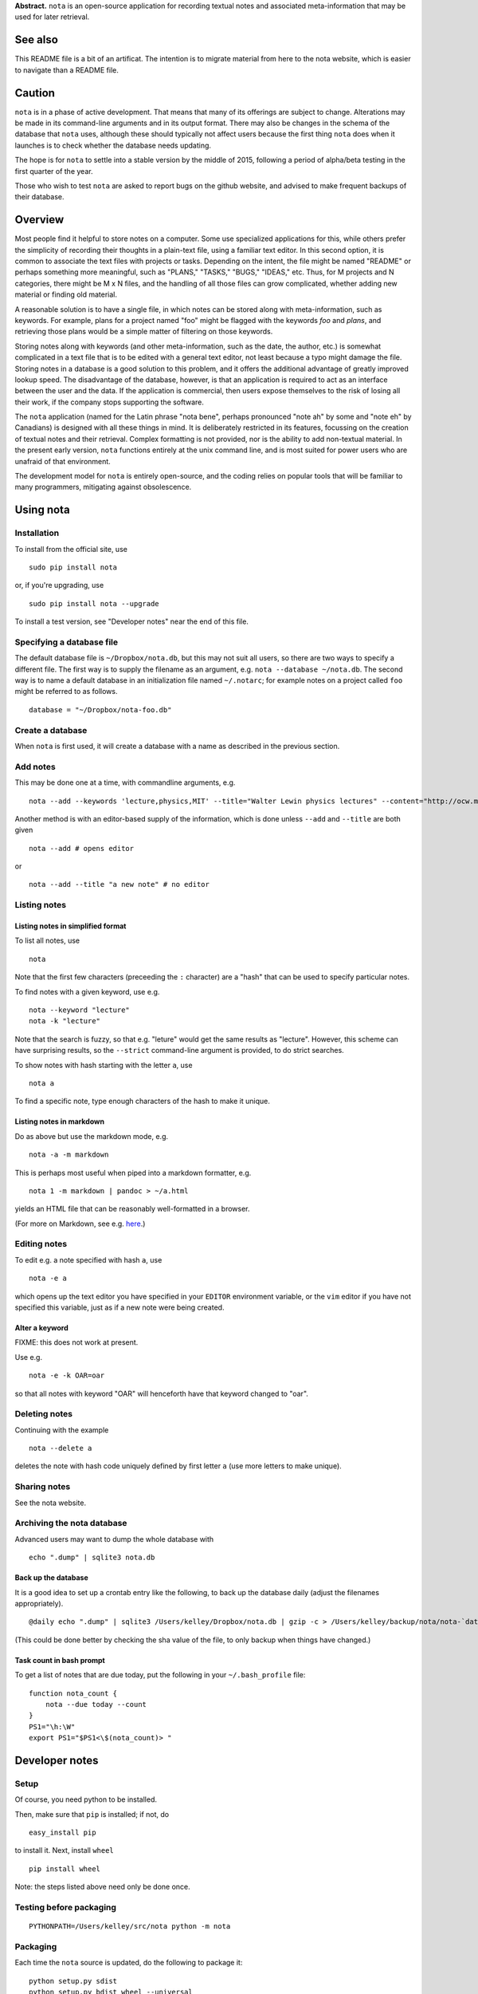 **Abstract.** ``nota`` is an open-source application for recording
textual notes and associated meta-information that may be used for later
retrieval.

See also
========

This README file is a bit of an artificat. The intention is to migrate
material from here to the nota website, which is easier to navigate than
a README file.

Caution
=======

``nota`` is in a phase of active development. That means that many of
its offerings are subject to change. Alterations may be made in its
command-line arguments and in its output format. There may also be
changes in the schema of the database that ``nota`` uses, although these
should typically not affect users because the first thing ``nota`` does
when it launches is to check whether the database needs updating.

The hope is for ``nota`` to settle into a stable version by the middle
of 2015, following a period of alpha/beta testing in the first quarter
of the year.

Those who wish to test ``nota`` are asked to report bugs on the github
website, and advised to make frequent backups of their database.

Overview
========

Most people find it helpful to store notes on a computer. Some use
specialized applications for this, while others prefer the simplicity of
recording their thoughts in a plain-text file, using a familiar text
editor. In this second option, it is common to associate the text files
with projects or tasks. Depending on the intent, the file might be named
"README" or perhaps something more meaningful, such as "PLANS," "TASKS,"
"BUGS," "IDEAS," etc. Thus, for M projects and N categories, there might
be M x N files, and the handling of all those files can grow
complicated, whether adding new material or finding old material.

A reasonable solution is to have a single file, in which notes can be
stored along with meta-information, such as keywords. For example, plans
for a project named "foo" might be flagged with the keywords *foo* and
*plans*, and retrieving those plans would be a simple matter of
filtering on those keywords.

Storing notes along with keywords (and other meta-information, such as
the date, the author, etc.) is somewhat complicated in a text file that
is to be edited with a general text editor, not least because a typo
might damage the file. Storing notes in a database is a good solution to
this problem, and it offers the additional advantage of greatly improved
lookup speed. The disadvantage of the database, however, is that an
application is required to act as an interface between the user and the
data. If the application is commercial, then users expose themselves to
the risk of losing all their work, if the company stops supporting the
software.

The ``nota`` application (named for the Latin phrase "nota bene",
perhaps pronounced "note ah" by some and "note eh" by Canadians) is
designed with all these things in mind. It is deliberately restricted in
its features, focussing on the creation of textual notes and their
retrieval. Complex formatting is not provided, nor is the ability to add
non-textual material. In the present early version, ``nota`` functions
entirely at the unix command line, and is most suited for power users
who are unafraid of that environment.

The development model for ``nota`` is entirely open-source, and the
coding relies on popular tools that will be familiar to many
programmers, mitigating against obsolescence.

Using nota
==========

Installation
------------

To install from the official site, use

::

    sudo pip install nota

or, if you're upgrading, use

::

    sudo pip install nota --upgrade

To install a test version, see "Developer notes" near the end of this
file.

Specifying a database file
--------------------------

The default database file is ``~/Dropbox/nota.db``, but this may not
suit all users, so there are two ways to specify a different file. The
first way is to supply the filename as an argument, e.g.
``nota --database ~/nota.db``. The second way is to name a default
database in an initialization file named ``~/.notarc``; for example
notes on a project called ``foo`` might be referred to as follows.

::

    database = "~/Dropbox/nota-foo.db"

Create a database
-----------------

When ``nota`` is first used, it will create a database with a name as
described in the previous section.

Add notes
---------

This may be done one at a time, with commandline arguments, e.g.

::

    nota --add --keywords 'lecture,physics,MIT' --title="Walter Lewin physics lectures" --content="http://ocw.mit.edu/courses/physics/8-01-physics-i-classical-mechanics-fall-1999/index.htm"

Another method is with an editor-based supply of the information, which
is done unless ``--add`` and ``--title`` are both given

::

    nota --add # opens editor

or

::

    nota --add --title "a new note" # no editor


Listing notes
-------------

Listing notes in simplified format
~~~~~~~~~~~~~~~~~~~~~~~~~~~~~~~~~~

To list all notes, use

::

    nota

Note that the first few characters (preceeding the ``:`` character) are
a "hash" that can be used to specify particular notes.

To find notes with a given keyword, use e.g.

::

    nota --keyword "lecture"
    nota -k "lecture"

Note that the search is fuzzy, so that e.g. "leture" would get the same
results as "lecture". However, this scheme can have surprising results,
so the ``--strict`` command-line argument is provided, to do strict
searches.

To show notes with hash starting with the letter ``a``, use

::

    nota a

To find a specific note, type enough characters of the hash to make it
unique.

Listing notes in markdown
~~~~~~~~~~~~~~~~~~~~~~~~~

Do as above but use the markdown mode, e.g.

::

    nota -a -m markdown

This is perhaps most useful when piped into a markdown formatter, e.g.

::

    nota 1 -m markdown | pandoc > ~/a.html

yields an HTML file that can be reasonably well-formatted in a browser.

(For more on Markdown, see e.g.
`here <http://daringfireball.net/projects/markdown>`__.)


Editing notes
-------------

To edit e.g. a note specified with hash ``a``, use

::

    nota -e a

which opens up the text editor you have specified in your ``EDITOR``
environment variable, or the ``vim`` editor if you have not specified
this variable, just as if a new note were being created.

Alter a keyword
~~~~~~~~~~~~~~~

FIXME: this does not work at present.

Use e.g.

::

    nota -e -k OAR=oar

so that all notes with keyword "OAR" will henceforth have that keyword
changed to "oar".

Deleting notes
--------------

Continuing with the example

::

    nota --delete a

deletes the note with hash code uniquely defined by first letter ``a``
(use more letters to make unique).

Sharing notes
-------------

See the nota website.

Archiving the nota database
---------------------------

Advanced users may want to dump the whole database with

::

    echo ".dump" | sqlite3 nota.db

Back up the database
~~~~~~~~~~~~~~~~~~~~

It is a good idea to set up a crontab entry like the following, to back
up the database daily (adjust the filenames appropriately).

::

    @daily echo ".dump" | sqlite3 /Users/kelley/Dropbox/nota.db | gzip -c > /Users/kelley/backup/nota/nota-`date +\%Y-\%m-\%d-\%H\%M`.gz

(This could be done better by checking the sha value of the file, to
only backup when things have changed.)

Task count in bash prompt
~~~~~~~~~~~~~~~~~~~~~~~~~

To get a list of notes that are due today, put the following in your
``~/.bash_profile`` file:

::

    function nota_count {
        nota --due today --count
    }
    PS1="\h:\W"
    export PS1="$PS1<\$(nota_count)> "

Developer notes
===============

Setup
-----

Of course, you need python to be installed.

Then, make sure that ``pip`` is installed; if not, do

::

    easy_install pip

to install it. Next, install ``wheel``

::

    pip install wheel

Note: the steps listed above need only be done once.

Testing before packaging
------------------------

::

    PYTHONPATH=/Users/kelley/src/nota python -m nota

Packaging
---------

Each time the ``nota`` source is updated, do the following to package
it:

::

    python setup.py sdist
    python setup.py bdist_wheel --universal

After this, the ``dist`` directory will contain some packages.

Installing package locally
--------------------------

To install a local test version, do e.g. (with altered version number)

::

    sudo pip install dist/nota-0.6.0.tar.gz --upgrade

Installing package on pypi.python
---------------------------------

To submit to ``pypi.python.org`` remove old versions from ``dist`` and
then do:

::

    twine upload dist/*

Suggested aliases for nota
--------------------------

The developer uses the following, so that ``n`` runs the packaged version and
``nn`` runs the new (source-code) version.

::

    alias n=nota
    alias nn='PYTHONPATH=~/src/nota python -m nota'

